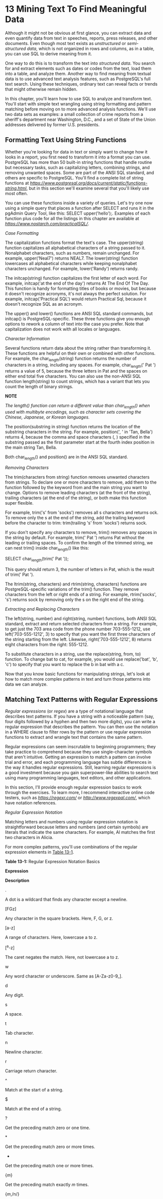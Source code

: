 * 13 Mining Text To Find Meaningful Data


[[../images/common01.jpg]]

Although it might not be obvious at first glance, you can extract data and even quantify data from text in speeches, reports, press releases, and other documents. Even though most text exists as /unstructured/ or /semi-structured data/, which is not organized in rows and columns, as in a table, you can use SQL to derive meaning from it.

One way to do this is to transform the text into /structured data/. You search for and extract elements such as dates or codes from the text, load them into a table, and analyze them. Another way to find meaning from textual data is to use advanced text analysis features, such as PostgreSQL's full text search. Using these techniques, ordinary text can reveal facts or trends that might otherwise remain hidden.

In this chapter, you'll learn how to use SQL to analyze and transform text. You'll start with simple text wrangling using string formatting and pattern matching before moving on to more advanced analysis functions. We'll use two data sets as examples: a small collection of crime reports from a sheriff's department near Washington, D.C., and a set of State of the Union addresses delivered by former U.S. presidents.

** Formatting Text Using String Functions


Whether you're looking for data in text or simply want to change how it looks in a report, you first need to transform it into a format you can use. PostgreSQL has more than 50 built-in string functions that handle routine but necessary tasks, such as capitalizing letters, combining strings, and removing unwanted spaces. Some are part of the ANSI SQL standard, and others are specific to PostgreSQL. You'll find a complete list of string functions at /[[https://www.postgresql.org/docs/current/static/functions-string.html]]/, but in this section we'll examine several that you'll likely use most often.

You can use these functions inside a variety of queries. Let's try one now using a simple query that places a function after SELECT and runs it in the pgAdmin Query Tool, like this: SELECT upper('hello');. Examples of each function plus code for all the listings in this chapter are available at /[[https://www.nostarch.com/practicalSQL/]]/.

 /Case Formatting/


The capitalization functions format the text's case. The upper(string) function capitalizes all alphabetical characters of a string passed to it. Nonalphabet characters, such as numbers, remain unchanged. For example, upper('Neal7') returns NEAL7. The lower(string) function lowercases all alphabetical characters while keeping nonalphabet characters unchanged. For example, lower('Randy') returns randy.

The initcap(string) function capitalizes the first letter of each word. For example, initcap('at the end of the day') returns At The End Of The Day. This function is handy for formatting titles of books or movies, but because it doesn't recognize acronyms, it's not always the perfect solution. For example, initcap('Practical SQL') would return Practical Sql, because it doesn't recognize SQL as an acronym.

The upper() and lower() functions are ANSI SQL standard commands, but initcap() is PostgreSQL-specific. These three functions give you enough options to rework a column of text into the case you prefer. Note that capitalization does not work with all locales or languages.

 /Character Information/


Several functions return data about the string rather than transforming it. These functions are helpful on their own or combined with other functions. For example, the char_length(string) function returns the number of characters in a string, including any spaces. For example, char_length(' Pat ') returns a value of 5, because the three letters in Pat and the spaces on either end total five characters. You can also use the non-ANSI SQL function length(string) to count strings, which has a variant that lets you count the length of binary strings.

*NOTE*

/The length() function can return a different value than char_length() when used with multibyte encodings, such as character sets covering the Chinese, Japanese, or Korean languages./

The position(substring in string) function returns the location of the substring characters in the string. For example, position(', ' in 'Tan, Bella') returns 4, because the comma and space characters (, ) specified in the substring passed as the first parameter start at the fourth index position in the main string Tan, Bella.

Both char_length() and position() are in the ANSI SQL standard.

 /Removing Characters/


The trim(characters from string) function removes unwanted characters from strings. To declare one or more characters to remove, add them to the function followed by the keyword from and the main string you want to change. Options to remove leading characters (at the front of the string), trailing characters (at the end of the string), or both make this function super flexible.

For example, trim('s' from 'socks') removes all s characters and returns ock. To remove only the s at the end of the string, add the trailing keyword before the character to trim: trim(trailing 's' from 'socks') returns sock.

If you don't specify any characters to remove, trim() removes any spaces in the string by default. For example, trim(' Pat ') returns Pat without the leading or trailing spaces. To confirm the length of the trimmed string, we can nest trim() inside char_length() like this:

SELECT char_length(trim(' Pat '));

This query should return 3, the number of letters in Pat, which is the result of trim(' Pat ').

The ltrim(string, characters) and rtrim(string, characters) functions are PostgreSQL-specific variations of the trim() function. They remove characters from the left or right ends of a string. For example, rtrim('socks', 's') returns sock by removing only the s on the right end of the string.

 /Extracting and Replacing Characters/


The left(string, number) and right(string, number) functions, both ANSI SQL standard, extract and return selected characters from a string. For example, to get just the 703 area code from the phone number 703-555-1212, use left('703-555-1212', 3) to specify that you want the first three characters of the string starting from the left. Likewise, right('703-555-1212', 8) returns eight characters from the right: 555-1212.

To substitute characters in a string, use the replace(string, from, to) function. To change bat to cat, for example, you would use replace('bat', 'b', 'c') to specify that you want to replace the b in bat with a c.

Now that you know basic functions for manipulating strings, let's look at how to match more complex patterns in text and turn those patterns into data we can analyze.

** Matching Text Patterns with Regular Expressions


/Regular expressions/ (or /regex/) are a type of notational language that describes text patterns. If you have a string with a noticeable pattern (say, four digits followed by a hyphen and then two more digits), you can write a regular expression that describes the pattern. You can then use the notation in a WHERE clause to filter rows by the pattern or use regular expression functions to extract and wrangle text that contains the same pattern.

Regular expressions can seem inscrutable to beginning programmers; they take practice to comprehend because they use single-character symbols that aren't intuitive. Getting an expression to match a pattern can involve trial and error, and each programming language has subtle differences in the way it handles regular expressions. Still, learning regular expressions is a good investment because you gain superpower-like abilities to search text using many programming languages, text editors, and other applications.

In this section, I'll provide enough regular expression basics to work through the exercises. To learn more, I recommend interactive online code testers, such as /[[https://regexr.com/]]/ or /[[http://www.regexpal.com/]]/, which have notation references.

 /Regular Expression Notation/


Matching letters and numbers using regular expression notation is straightforward because letters and numbers (and certain symbols) are literals that indicate the same characters. For example, Al matches the first two characters in Alicia.

For more complex patterns, you'll use combinations of the regular expression elements in [[file:ch13.xhtml#ch13tab1][Table 13-1]].

*Table 13-1:* Regular Expression Notation Basics

*Expression*

*Description*

.

A dot is a wildcard that finds any character except a newline.

[FGz]

Any character in the square brackets. Here, F, G, or z.

[a-z]

A range of characters. Here, lowercase a to z.

[^a-z]

The caret negates the match. Here, not lowercase a to z.

w

Any word character or underscore. Same as [A-Za-z0-9_].

d

Any digit.

s

A space.

t

Tab character.

n

Newline character.

r

Carriage return character.

^

Match at the start of a string.

$

Match at the end of a string.

?

Get the preceding match zero or one time.

*

Get the preceding match zero or more times.

+

Get the preceding match one or more times.

{/m/}

Get the preceding match exactly /m/ times.

{/m/,/n/}

Get the preceding match between /m/ and /n/ times.

/a/|/b/

The pipe denotes alternation. Find either /a/ or /b/.

( )

Create and report a capture group or set precedence.

(?: )

Negate the reporting of a capture group.

Using these basic regular expressions, you can match various kinds of characters and also indicate how many times and where to match them. For example, placing characters inside square brackets ([]) lets you match any single character or a range. So, [FGz] matches a single F, G, or z, whereas [A-Za-z] will match any uppercase or lowercase letter.

The backslash () precedes a designator for special characters, such as a tab (t), digit (d), or newline (n), which is a line ending character in text files.

There are several ways to indicate how many times to match a character. Placing a number inside curly brackets indicates you want to match it that many times. For example, d{4} matches four digits in a row, and d{1,4} matches a digit between one and four times.

The ?, *, and + characters provide a useful shorthand notation for the number of matches. For example, the plus sign (+) after a character indicates to match it one or more times. So, the expression a+ would find the aa characters in the string aardvark.

Additionally, parentheses indicate a /capture group/, which you can use to specify just a portion of the matched text to display in the query results. This is useful for reporting back just a part of a matched expression. For example, if you were hunting for an HH:MM:SS time format in text and wanted to report only the hour, you could use an expression such as (d{2}):d{2}:d{2}. This looks for two digits (d{2}) of the hour followed by a colon, another two digits for the minutes and a colon, and then the two-digit seconds. By placing the first d{2} inside parentheses, you can extract only those two digits, even though the entire expression matches the full time.

[[file:ch13.xhtml#ch13tab2][Table 13-2]] shows examples of combining regular expressions to capture different portions of the sentence “The game starts at 7 p.m. on May 2, 2019.”

*Table 13-2:* Regular Expression Matching Examples

*Expression*

*What it matches*

*Result*

.+

Any character one or more times

The game starts at 7 p.m. on May 2, 2019.

d{1,2} (?:a.m.|p.m.)

One or two digits followed by a space and /a.m./ or /p.m./ in a noncapture group

7 p.m.

^w+

One or more word characters at the start

The

w+.$

One or more word characters followed by any character at the end

2019.

May|June

Either of the words /May/ or /June/

May

d{4}

Four digits

2019

May d, d{4}

/May/ followed by a space, digit, comma, space, and four digits

May 2, 2019

These results show the usefulness of regular expressions for selecting only the parts of the string that interest us. For example, to find the time, we use the expression d{1,2} (?:a.m.|p.m.) to look for either one or two digits because the time could be a single or double digit followed by a space. Then we look for either a.m. or p.m.; the pipe symbol separating the terms indicates the either-or condition, and placing them in parentheses separates the logic from the rest of the expression. We need the ?: symbol to indicate that we don't want to treat the terms inside the parentheses as a capture group, which would report a.m. or p.m. only. The ?: ensures that the full match will be returned.

You can use any of these regular expressions in pgAdmin by placing the text and regular expression inside the substring(string from pattern) function to return the matched text. For example, to find the four-digit year, use the following query:

SELECT substring('The game starts at 7 p.m. on May 2, 2019.' from 'd{4}');

This query should return 2019, because we specified that the pattern should look for any digit that is four characters long, and 2019 is the only digit in this string that matches these criteria. You can check out sample substring() queries for all the examples in [[file:ch13.xhtml#ch13tab2][Table 13-2]] in the book's code resources at /[[https://www.nostarch.com/practicalSQL/]]/.

The lesson here is that if you can identify a pattern in the text, you can use a combination of regular expression symbols to locate it. This technique is particularly useful when you have repeating patterns in text that you want to turn into a set of data to analyze. Let's practice how to use regular expression functions using a real-world example.

 /Turning Text to Data with Regular Expression Functions/


A sheriff's department in one of the Washington, D.C., suburbs publishes daily reports that detail the date, time, location, and description of incidents the department investigates. These reports would be great to analyze, except they post the information in Microsoft Word documents saved as PDF files, which is not the friendliest format for importing into a database.

If I copy and paste incidents from the PDF into a text editor, the result is blocks of text that look something like [[file:ch13.xhtml#ch13list1][Listing 13-1]]:

➊ 4/16/17-4/17/17
➋ 2100-0900 hrs.
➌ 46000 Block Ashmere Sq.
➍ Sterling
➎ Larceny: ➏The victim reported that a
  bicycle was stolen from their opened
  garage door during the overnight hours.
➐ C0170006614

  04/10/17
  1605 hrs.
  21800 block Newlin Mill Rd.
  Middleburg
  Larceny: A license plate was reported
  stolen from a vehicle.
  SO170006250

/Listing 13-1: Crime reports text/

Each block of text includes dates ➊, times ➋, a street address ➌, city or town ➍, the type of crime ➎, and a description of the incident ➏. The last piece of information is a code ➐ that might be a unique ID for the incident, although we'd have to check with the sheriff's department to be sure. There are slight inconsistencies. For example, the first block of text has two dates (4/16/17-4/17/17) and two times (2100-0900 hrs.), meaning the exact time of the incident is unknown and likely occurred within that time span. The second block has one date and time.

If you compile these reports regularly, you can expect to find some good insights that could answer important questions: Where do crimes tend to occur? Which crime types occur most frequently? Do they happen more often on weekends or weekdays? Before you can start answering these questions, you'll need to extract the text into table columns using regular expressions.

** Creating a Table for Crime Reports


I've collected five of the crime incidents into a file named /crime_reports.csv/ that you can download at /[[https://www.nostarch.com/practicalSQL/]]/. Download the file and save it on your computer. Then use the code in [[file:ch13.xhtml#ch13list2][Listing 13-2]] to build a table that has a column for each data element you can parse from the text using a regular expression.

CREATE TABLE crime_reports (
    crime_id bigserial PRIMARY KEY,
    date_1 timestamp with time zone,
    date_2 timestamp with time zone,
    street varchar(250),
    city varchar(100),
    crime_type varchar(100),
    description text,
    case_number varchar(50),
    original_text text NOT NULL
);

COPY crime_reports (original_text)
FROM '/C:YourDirectory/crime_reports.csv'
WITH (FORMAT CSV, HEADER OFF, QUOTE '"');

/Listing 13-2: Creating and loading the crime_reports table/

Run the CREATE TABLE statement in [[file:ch13.xhtml#ch13list2][Listing 13-2]], and then use COPY to load the text into the column original_text. The rest of the columns will be NULL until we fill them.

When you run SELECT original_text FROM crime_reports; in pgAdmin, the results grid should display five rows and the first several words of each report. When you hover your cursor over any cell, pgAdmin shows all the text in that row, as shown in [[file:ch13.xhtml#ch13fig1][Figure 13-1]].

[[../images/f0218-01.jpg]]

/Figure 13-1: Displaying additional text in the pgAdmin results grid/

Now that you've loaded the text you'll be parsing, let's explore this data using PostgreSQL regular expression functions.

** Matching Crime Report Date Patterns


The first piece of data we want to extract from the report original_text is the date or dates of the crime. Most of the reports have one date, although one has two. The reports also have associated times, and we'll combine the extracted date and time into a timestamp. We'll fill date_1 with the first (or only) date and time in each report. In cases where a second date or second time exists, we'll create a timestamp and add it to date_2.

For extracting data, we'll use the regexp_match(string, pattern) function, which is similar to substring() with a few exceptions. One is that it returns each match as text in an array. Also, if there are no matches, it returns NULL. As you might recall from [[file:ch05.xhtml#ch05][Chapter 5]], arrays are a list of elements; in one exercise, you used an array to pass a list of values into the percentile_cont() function to calculate quartiles. I'll show you how to work with results that come back as an array when we parse the crime reports.

*NOTE*

/The regexp_match() function was introduced in PostgreSQL 10 and is not available in earlier versions./

To start, let's use regexp_match() to find dates in each of the five incidents in crime_reports. The general pattern to match is MM/DD/YY, although there may be one or two digits for both the month and date. Here's a regular expression that matches the pattern:

d{1,2}/d{1,2}/d{2}

In this expression, d{1,2} indicates the month. The numbers inside the curly brackets specify that you want at least one digit and at most two digits. Next, you want to look for a forward slash (/), but because a forward slash can have special meaning in regular expressions, you must /escape/ that character by placing a backslash () in front of it, like this /. Escaping a character in this context simply means we want to treat it as a literal rather than letting it take on special meaning. So, the combination of the backslash and forward slash (/) indicates you want a forward slash.

Another d{1,2} follows for a single- or double-digit day of the month. The expression ends with a second escaped forward slash and d{2} to indicate the two-digit year. Let's pass the expression d{1,2}/d{1,2}/d{2} to regexp_match(), as shown in [[file:ch13.xhtml#ch13list3][Listing 13-3]]:

SELECT crime_id,
       regexp_match(original_text, 'd{1,2}/d{1,2}/d{2}')
FROM crime_reports;

/Listing 13-3: Using regexp_match() to find the first date/

Run that code in pgAdmin, and the results should look like this:

crime_id    regexp_match
--------    ------------
       1    {4/16/17}
       2    {4/8/17}
       3    {4/4/17}
       4    {04/10/17}
       5    {04/09/17}

Note that each row shows the first date listed for the incident, because regexp_match() returns the first match it finds by default. Also note that each date is enclosed in curly brackets. That's PostgreSQL indicating that regexp_match() returns each result in an array, or list of elements. In “Extracting Text from the regexp_match() Result” on [[file:ch13.xhtml#page_224][page 224]], I'll show you how to access those elements from the array. You can also read more about using arrays in PostgreSQL at /[[https://www.postgresql.org/docs/current/static/arrays.html]]/.

** Matching the Second Date When Present


We've successfully extracted the first date from each report. But recall that one of the five incidents has a second date. To find and display all the dates in the text, you must use the related regexp_matches() function and pass in an option in the form of the flag g, as shown in [[file:ch13.xhtml#ch13list4][Listing 13-4]].

SELECT crime_id,
       regexp_matches(original_text, 'd{1,2}/d{1,2}/d{2}', 'g'➊)
FROM crime_reports;

/Listing 13-4: Using the regexp_matches() function with the 'g' flag/

The regexp_matches() function, when supplied the g flag ➊, differs from regexp_match() by returning each match the expression finds as a row in the results rather than returning just the first match.

Run the code again with this revision; you should now see two dates for the incident that has a crime_id of 1, like this:

crime_id    regexp_matches
--------    --------------
       1    {4/16/17}
       1    {4/17/17}
       2    {4/8/17}
       3    {4/4/17}
       4    {04/10/17}
       5    {04/09/17}

Any time a crime report has a second date, we want to load it and the associated time into the date_2 column. Although adding the g flag shows us all the dates, to extract just the second date in a report, we can use the pattern we always see when two dates exist. In [[file:ch13.xhtml#ch13list1][Listing 13-1]], the first block of text showed the two dates separated by a hyphen, like this:

4/16/17-4/17/17

This means you can switch back to regexp_match() and write a regular expression to look for a hyphen followed by a date, as shown in [[file:ch13.xhtml#ch13list5][Listing 13-5]].

SELECT crime_id,
       regexp_match(original_text, '-d{1,2}/d{1,2}/d{2}')
FROM crime_reports;

/Listing 13-5: Using regexp_match() to find the second date/

Although this query finds the second date in the first item (and returns a NULL for the rest), there's an unintended consequence: it displays the hyphen along with it.

crime_id    regexp_match
--------    ------------
       1    {-4/17/17}
       2    
       3    
       4
       5

You don't want to include the hyphen, because it's an invalid format for the timestamp data type. Fortunately, you can specify the exact part of the regular expression you want to return by placing parentheses around it to create a capture group, like this:

-(d{1,2}/d{1,2}/d{1,2})

This notation returns only the part of the regular expression you want. Run the modified query in [[file:ch13.xhtml#ch13list6][Listing 13-6]] to report only the data in parentheses.

SELECT crime_id,
       regexp_match(original_text, '-(d{1,2}/d{1,2}/d{1,2})')
FROM crime_reports;

/Listing 13-6: Using a capture group to return only the date/

The query in [[file:ch13.xhtml#ch13list6][Listing 13-6]] should return just the second date without the leading hyphen, as shown here:

crime_id    regexp_match
--------    ------------
       1    {4/17/17}
       2
       3
       4
       5

The process you've just completed is typical. You start with text to analyze, and then write and refine the regular expression until it finds the data you want. So far, we've created regular expressions to match the first date and a second date, if it exists. Now, let's use regular expressions to extract additional data elements.

** Matching Additional Crime Report Elements


In this section, we'll capture times, addresses, crime type, description, and case number from the crime reports. Here are the expressions for capturing this information:

*First hour /d{2}n(d{4})*

The first hour, which is the hour the crime was committed or the start of the time range, always follows the date in each crime report, like this:

4/16/17-4/17/17
2100-0900 hrs.

To find the first hour, we start with an escaped forward slash and d{2}, which represents the two-digit year preceding the first date (17). The n character indicates the newline because the hour always starts on a new line, and d{4} represents the four-digit hour (2100). Because we just want to return the four digits, we put d{4} inside parentheses as a capture group.

*Second hour /d{2}nd{4}-(d{4})*

If the second hour exists, it will follow a hyphen, so we add a hyphen and another d{4} to the expression we just created for the first hour. Again, the second d{4} goes inside a capture group, because 0900 is the only hour we want to return.

*Street hrs.n(d+ .+(?:Sq.|Plz.|Dr.|Ter.|Rd.))*

In this data, the street always follows the time's hrs. designation and a newline (n), like this:

04/10/17
1605 hrs.
21800 block Newlin Mill Rd.

The street address always starts with some number that varies in length and ends with an abbreviated suffix of some kind. To describe this pattern, we use d+ to match any digit that appears one or more times. Then we specify a space and look for any character one or more times using the dot wildcard and plus sign (.+) notation. The expression ends with a series of terms separated by the alternation pipe symbol that looks like this: (?:Sq.|Plz.|Dr.|Ter.|Rd.). The terms are inside parentheses, so the expression will match one or another of those terms. When we group terms like this, if we don't want the parentheses to act as a capture group, we need to add ?: to negate that effect.

*NOTE*

/In a large data set, it's likely roadway names would end with suffixes beyond the five in our regular expression. After making an initial pass at extracting the street, you can run a query to check for unmatched rows to find additional suffixes to match./

*City (?:Sq.|Plz.|Dr.|Ter.|Rd.)n(w+ w+|w+)n*

Because the city always follows the street suffix, we reuse the terms separated by the alternation symbol we just created for the street. We follow that with a newline (n) and then use a capture group to look for two words or one word (w+ w+|w+) before a final newline, because a town or city name can be more than a single word.

*Crime type n(?:w+ w+|w+)n(.*):*

The type of crime always precedes a colon (the only time a colon is used in each report) and might consist of one or more words, like this:

/--snip--/
Middleburg
Larceny: A license plate was reported
stolen from a vehicle.
SO170006250
/--snip--/

To create an expression that matches this pattern, we follow a newline with a nonreporting capture group that looks for the one- or two-word city. Then we add another newline and match any character that occurs zero or more times before a colon using (.*):.

*Description :s(.+)(?:C0|SO)*

The crime description always comes between the colon after the crime type and the case number. The expression starts with the colon, a space character (s), and then a capture group to find any character that appears one or more times using the .+ notation. The nonreporting capture group (?:C0|SO) tells the program to stop looking when it encounters either C0 or SO, the two character pairs that start each case number (a C followed by a zero, and an S followed by a capital O). We have to do this because the description might have one or more line breaks.

*Case number (?:C0|SO)[0-9]+*

The case number starts with either C0 or SO, followed by a set of digits. To match this pattern, the expression looks for either C0 or SO in a nonreporting capture group followed by any digit from 0 to 9 that occurs one or more times using the [0-9] range notation.

Now let's pass these regular expressions to regexp_match() to see them in action. [[file:ch13.xhtml#ch13list7][Listing 13-7]] shows a sample regexp_match() query that retrieves the case number, first date, crime type, and city:

SELECT
    regexp_match(original_text, '(?:C0|SO)[0-9]+') AS case_number,
    regexp_match(original_text, 'd{1,2}/d{1,2}/d{2}') AS date_1,
    regexp_match(original_text, 'n(?:w+ w+|w+)n(.*):') AS crime_type,
    regexp_match(original_text, '(?:Sq.|Plz.|Dr.|Ter.|Rd.)n(w+ w+|w+)n')
        AS city
FROM crime_reports;

/Listing 13-7: Matching case number, date, crime type, and city/

Run the code, and the results should look like this:

[[../images/prog_page_224.jpg]]

After all that wrangling, we've transformed the text into a structure that is more suitable for analysis. Of course, you would have to include many more incidents to count the frequency of crime type by city or the number of crimes per month to identify any trends.

To load each parsed element into the table's columns, we'll create an UPDATE query. But before you can insert the text into a column, you'll need to learn how to extract the text from the array that regexp_match() returns.

** Extracting Text from the regexp_match() Result


In [[file:ch13.xhtml#ch13lev3sec1][“Matching Crime Report Date Patterns”]] on [[file:ch13.xhtml#page_218][page 218]], I mentioned that regexp_match() returns an array containing text values. Two clues reveal that these are text values. The first is that the data type designation in the column header shows text[] instead of text. The second is that each result is surrounded by curly brackets. [[file:ch13.xhtml#ch13fig2][Figure 13-2]] shows how pgAdmin displays the results of the query in [[file:ch13.xhtml#ch13list7][Listing 13-7]].

[[../images/f0224-01.jpg]]

/Figure 13-2: Array values in the pgAdmin results grid/

The crime_reports columns we want to update are not array types, so rather than passing in the array values returned by regexp_match(), we need to extract the values from the array first. We do this by using array notation, as shown in [[file:ch13.xhtml#ch13list8][Listing 13-8]].

SELECT
    crime_id,
  ➊ (regexp_match(original_text, '(?:C0|SO)[0-9]+'))[1]➋
        AS case_number
FROM crime_reports;

/Listing 13-8: Retrieving a value from within an array/

First, we wrap the regexp_match() function ➊ in parentheses. Then, at the end, we provide a value of 1, which represents the first element in the array, enclosed in square brackets ➋. The query should produce the following results:

crime_id    case_number
--------    -----------
       1    C0170006614
       2    C0170006162
       3    C0170006079
       4    SO170006250
       5    SO170006211

Now the data type designation in the pgAdmin column header should show text instead of text[], and the values are no longer enclosed in curly brackets. We can now insert these values into crime_reports using an UPDATE query.

** Updating the crime_reports Table with Extracted Data


With each element currently available as text, we can update columns in the crime_reports table with the appropriate data from the original crime report. To start, [[file:ch13.xhtml#ch13list9][Listing 13-9]] combines the extracted first date and time into a single timestamp value for the column date_1.

  UPDATE crime_reports
➊ SET date_1 =
  (
    ➋ (regexp_match(original_text, 'd{1,2}/d{1,2}/d{2}'))[1]
        ➌ || ' ' ||
    ➍ (regexp_match(original_text, '/d{2}n(d{4})'))[1]
        ➎ ||' US/Eastern'
➏ )::timestamptz;

  SELECT crime_id,
         date_1,
         original_text
  FROM crime_reports;

/Listing 13-9: Updating the crime_reports date_1 column/

Because the date_1 column is of type timestamp, we must provide an input in that data type. To do that, we'll use the PostgreSQL double-pipe (||) concatenation operator to combine the extracted date and time in a format that's acceptable for timestamp with time zone input. In the SET clause ➊, we start with the regex pattern that matches the first date ➋. Next, we concatenate the date with a space using two single quotes ➌ and repeat the concatenation operator. This step combines the date with a space before connecting it to the regex pattern that matches the time ➍. Then we include the time zone for the Washington, D.C., area by concatenating that at the end of the string ➎ using the US/Eastern designation. Concatenating these elements creates a string in the pattern of MM/DD/YY HHMM TIMEZONE, which is acceptable as a timestamp input. We cast the string to a timestamp with time zone data type ➏ using the PostgreSQL double-colon shorthand and the timestamptz abbreviation.

When you run the UPDATE portion of the code, PostgreSQL should return the message UPDATE 5. Running the SELECT statement in pgAdmin should show the now-filled date_1 column alongside a portion of the original_text column, like this:

[[../images/prog_page_226.jpg]]

At a glance, you can see that date_1 accurately captures the first date and time that appears in the original text and puts it into a useable format that we can analyze. Note that if you're not in the Eastern time zone, the timestamps will instead reflect your pgAdmin client's time zone. As you learned in [[file:ch11.xhtml#lev175][“Setting the Time Zone”]] on [[file:ch11.xhtml#page_178][page 178]], you can use the command SET timezone TO 'US/Eastern'; to change the client to reflect Eastern time.

** Using CASE to Handle Special Instances


You could write an UPDATE statement for each remaining data element, but combining those statements into one would be more efficient. [[file:ch13.xhtml#ch13list10][Listing 13-10]] updates all the crime_reports columns using a single statement while handling inconsistent values in the data.


UPDATE crime_reports
SET date_1➊ =
    (
      (regexp_match(original_text, 'd{1,2}/d{1,2}/d{2}'))[1]
          || ' ' ||
      (regexp_match(original_text, '/d{2}n(d{4})'))[1]
          ||' US/Eastern'
    )::timestamptz,
            
    date_2➋ =
    CASE➌
        WHEN➍ (SELECT regexp_match(original_text, '-(d{1,2}/d{1,2}/d{1,2})') IS NULL➎)
                AND (SELECT regexp_match(original_text, '/d{2}nd{4}-(d{4})') IS NOT NULL➏)
        THEN➐
          ((regexp_match(original_text, 'd{1,2}/d{1,2}/d{2}'))[1]
              || ' ' ||
          (regexp_match(original_text, '/d{2}nd{4}-(d{4})'))[1]
              ||' US/Eastern'
          )::timestamptz
        WHEN➑ (SELECT regexp_match(original_text, '-(d{1,2}/d{1,2}/d{1,2})') IS NOT NULL)
                AND (SELECT regexp_match(original_text, '/d{2}nd{4}-(d{4})') IS NOT NULL)
        THEN
          ((regexp_match(original_text, '-(d{1,2}/d{1,2}/d{1,2})'))[1]
              || ' ' ||
          (regexp_match(original_text, '/d{2}nd{4}-(d{4})'))[1]
              ||' US/Eastern'
          )::timestamptz

        ELSE NULL➒
    END,
    street = (regexp_match(original_text, 'hrs.n(d+ .+(?:Sq.|Plz.|Dr.|Ter.|Rd.))'))[1],
    city = (regexp_match(original_text,
                           '(?:Sq.|Plz.|Dr.|Ter.|Rd.)n(w+ w+|w+)n'))[1],
    crime_type = (regexp_match(original_text, 'n(?:w+ w+|w+)n(.*):'))[1],
    description = (regexp_match(original_text, ':s(.+)(?:C0|SO)'))[1],
    case_number = (regexp_match(original_text, '(?:C0|SO)[0-9]+'))[1];

/Listing 13-10: Updating all crime_reports columns/

This UPDATE statement might look intimidating, but it's not if we break it down by column. First, we use the same code from [[file:ch13.xhtml#ch13list9][Listing 13-9]] to update the date_1 column ➊. But to update date_2 ➋, we need to account for the inconsistent presence of a second date and time. In our limited data set, there are three possibilities:

1. A second hour exists but not a second date. This occurs when a report covers a range of hours on one date.

2. A second date and second hour exist. This occurs when a report covers more than one date.

3. Neither a second date nor a second hour exists.

To insert the correct value in date_2 for each scenario, we use the CASE statement syntax you learned in [[file:ch12.xhtml#lev216][“Reclassifying Values with CASE”]] on [[file:ch12.xhtml#page_207][page 207]] to test for each possibility. After the CASE keyword ➌, we use a series of WHEN ... THEN statements to check for the first two conditions and provide the value to insert; if neither condition exists, we use an ELSE keyword to provide a NULL.

The first WHEN statement ➍ checks whether regexp_match() returns a NULL ➎ for the second date and a value for the second hour (using IS NOT NULL ➏). If that condition evaluates as true, the THEN statement ➐ concatenates the first date with the second hour to create a timestamp for the update.

The second WHEN statement ➑ checks that regexp_match() returns a value for the second hour and second date. If true, the THEN statement concatenates the second date with the second hour to create a timestamp.

If neither of the two WHEN statements returns true, the ELSE statement ➒ provides a NULL for the update because there is only a first date and first time.

*NOTE*

/The WHEN statements handle the possibilities that exist in our small sample data set. If you are working with more data, you might need to handle additional variations, such as a second date but not a second time./

When we run the full query in [[file:ch13.xhtml#ch13list10][Listing 13-10]], PostgreSQL should report UPDATE 5. Success! Now that we've updated all the columns with the appropriate data while accounting for elements that have additional data, we can examine all the columns of the table and find the parsed elements from original_text. [[file:ch13.xhtml#ch13list11][Listing 13-11]] queries four of the columns:

SELECT date_1,
       street,
       city,
       crime_type
FROM crime_reports;

/Listing 13-11: Viewing selected crime data/

The results of the query should show a nicely organized set of data that looks something like this:

[[../images/prog_page_228.jpg]]

You've successfully transformed raw text into a table that can answer questions and reveal storylines about crime in this area.

** The Value of the Process


Writing regular expressions and coding a query to update a table can take time, but there is value to identifying and collecting data this way. In fact, some of the best data sets you'll encounter are those you build yourself. Everyone can download the same data sets, but the ones you build are yours alone. You get to be first person to find and tell the story behind the data.

Also, after you set up your database and queries, you can use them again and again. In this example, you could collect crime reports every day (either by hand or by automating downloads using a programming language such as Python) for an ongoing data set that you can mine continually for trends.

In the next section, we'll finish our exploration of regular expressions using additional PostgreSQL functions.

 /Using Regular Expressions with WHERE/


You've filtered queries using LIKE and ILIKE in WHERE clauses. In this section, you'll learn to use regular expressions in WHERE clauses so you can perform more complex matches.

We use a tilde (~) to make a case-sensitive match on a regular expression and a tilde-asterisk (~*) to perform a case-insensitive match. You can negate either expression by adding an exclamation point in front. For example, !~* indicates to /not/ match a regular expression that is case-insensitive. [[file:ch13.xhtml#ch13list12][Listing 13-12]] shows how this works using the 2010 Census table us_counties_2010 from previous exercises:

  SELECT geo_name
  FROM us_counties_2010
➊ WHERE geo_name ~* '(.+lade.+|.+lare.+)'
  ORDER BY geo_name;

  SELECT geo_name
  FROM us_counties_2010
➋ WHERE geo_name ~* '.+ash.+' AND geo_name !~ 'Wash.+'
  ORDER BY geo_name;

/Listing 13-12: Using regular expressions in a WHERE clause/

The first WHERE clause ➊ uses the tilde-asterisk (~*) to perform a case-insensitive match on the regular expression (.+lade.+|.+lare.+) to find any county names that contain either the letters lade or lare between other characters. The results should show eight rows:

geo_name
-------------------
Bladen County
Clare County
Clarendon County
Glades County
Langlade County
Philadelphia County
Talladega County
Tulare County

As you can see, the county names include the letters lade or lare between other characters.

The second WHERE clause ➋ uses the tilde-asterisk (~*) as well as a negated tilde (!~) to find county names containing the letters ash but excluding those starting with Wash. This query should return the following:

geo_name
--------------
Nash County
Wabash County
Wabash County
Wabasha County

All four counties in this output have names that contain the letters ash but don't start with Wash.

These are fairly simple examples, but you can do more complex matches using regular expressions that you wouldn't be able to perform with the wildcards available with just LIKE and ILIKE.

 /Additional Regular Expression Functions/


Let's look at three more regular expression functions you might find useful when working with text. [[file:ch13.xhtml#ch13list13][Listing 13-13]] shows several regular expression functions that replace and split text:

➊ SELECT regexp_replace('05/12/2018', 'd{4}', '2017');

➋ SELECT regexp_split_to_table('Four,score,and,seven,years,ago', ',');

➌ SELECT regexp_split_to_array('Phil Mike Tony Steve', ',');

/Listing 13-13: Regular expression functions to replace and split text/

The regexp_replace(string, pattern, replacement text) function lets you substitute a matched pattern with replacement text. In the example at ➊, we're searching the date string 05/12/2018 for any set of four digits in a row using d{4}. When found, we replace them with the replacement text 2017. The result of that query is 05/12/2017 returned as text.

The regexp_split_to_table(string, pattern) function splits delimited text into rows. [[file:ch13.xhtml#ch13list13][Listing 13-13]] uses this function to split the string 'Four,score,and,seven,years,ago' on commas ➋, resulting in a set of rows that has one word in each row:

regexp_split_to_table
---------------------
Four
score
and
seven
years
ago

Keep this function in mind as you tackle the “Try It Yourself” exercises at the end of the chapter.

The regexp_split_to_array(string, pattern) function splits delimited text into an array. The example splits the string Phil Mike Tony Steve on spaces ➌, returning a text array that should look like this in pgAdmin:

regexp_split_to_array
----------------------
{Phil,Mike,Tony,Steve}

The text[] notation in pgAdmin's column header along with curly brackets around the results confirms that this is indeed an array type, which provides another means of analysis. For example, you could then use a function such as array_length() to count the number of words, as shown in [[file:ch13.xhtml#ch13list14][Listing 13-14]].

SELECT array_length(regexp_split_to_array('Phil Mike Tony Steve', ' '), 1);

/Listing 13-14: Finding an array length/

The query should return 4 because four elements are in this array. You can read more about array_length() and other array functions at /[[https://www.postgresql.org/docs/current/static/functions-array.html]]/.

** Full Text Search in PostgreSQL


PostgreSQL comes with a powerful full text search engine that gives you more options when searching for information in large amounts of text. You're familiar with Google or other web search engines and similar technology that powers search on news websites or research databases, such as LexisNexis. Although the implementation and capability of full text search demands several chapters, here I'll walk you through a simple example of setting up a table for text search and functions for searching using PostgreSQL.

For this example, I assembled 35 speeches by former U.S. presidents who served after World War II through the Gerald R. Ford administration. Consisting mostly of State of the Union addresses, these public texts are available through the Internet Archive at /[[https://archive.org/]]/ and the University of California's American Presidency Project at /[[http://www.presidency.ucsb.edu/ws/index.php/]]/. You can find the data in the /sotu-1946-1977.csv/ file along with the book's resources at /[[https://www.nostarch.com/practicalSQL/]]/.

Let's start with the data types unique to full text search.

 /Text Search Data Types/


PostgreSQL's implementation of text search includes two data types. The tsvector data type represents the text to be searched and to be stored in an optimized form. The tsquery data type represents the search query terms and operators. Let's look at the details of both.

** Storing Text as Lexemes with tsvector


The tsvector data type reduces text to a sorted list of /lexemes/, which are units of meaning in language. Think of lexemes as words without the variations created by suffixes. For example, the tsvector format would store the words /washes/, /washed/, and /washing/ as the lexeme /wash/ while noting each word's position in the original text. Converting text to tsvector also removes small /stop words/ that usually don't play a role in search, such as /the/ or /it/.

To see how this data type works, let's convert a string to tsvector format. [[file:ch13.xhtml#ch13list15][Listing 13-15]] uses the PostgreSQL search function to_tsvector(), which normalizes the text “I am walking across the sitting room to sit with you” to lexemes:

SELECT to_tsvector('I am walking across the sitting room to sit with you.');

/Listing 13-15: Converting text to tsvector data/

Execute the code, and it should return the following output in tsvector format:

'across':4 'room':7 'sit':6,9 'walk':3

The to_tsvector() function reduces the number of words from eleven to four, eliminating words such as /I/, /am/, and /the/, which are not helpful search terms. The function removes suffixes, changing /walking/ to /walk/ and /sitting/ to /sit/. It also orders the words alphabetically, and the number following each colon indicates its position in the original string, taking stop words into account. Note that /sit/ is recognized as being in two positions, one for /sitting/ and one for /sit/.

** Creating the Search Terms with tsquery


The tsquery data type represents the full text search query, again optimized as lexemes. It also provides operators for controlling the search. Examples of operators include the ampersand (&) for AND, the pipe symbol (|) for OR, and the exclamation point (!) for NOT. A special <-> operator lets you search for adjacent words or words a certain distance apart.

[[file:ch13.xhtml#ch13list16][Listing 13-16]] shows how the to_tsquery() function converts search terms to the tsquery data type.

SELECT to_tsquery('walking & sitting');

/Listing 13-16: Converting search terms to tsquery data/

After running the code, you should see that the resulting tsquery data type has normalized the terms into lexemes, which match the format of the data to search:

'walk' & 'sit'

Now you can use terms stored as tsquery to search text optimized as tsvector.

** Using the @@ Match Operator for Searching


With the text and search terms converted to the full text search data types, you can use the double at sign (@@) match operator to check whether a query matches text. The first query in [[file:ch13.xhtml#ch13list17][Listing 13-17]] uses to_tsquery() to search for the words /walking/ and /sitting/, which we combine with the & operator. It returns a Boolean value of true because both /walking/ and /sitting/ are present in the text converted by to_tsvector().

SELECT to_tsvector('I am walking across the sitting room') @@ to_tsquery('walking & sitting');
SELECT to_tsvector('I am walking across the sitting room') @@ to_tsquery('walking & running');

/Listing 13-17: Querying a tsvector type with a tsquery/

However, the second query returns false because both /walking/ and /running/ are not present in the text. Now let's build a table for searching the speeches.

 /Creating a Table for Full Text Search/


Let's start by creating a table to hold the speech text. The code in [[file:ch13.xhtml#ch13list18][Listing 13-18]] creates and fills president_speeches so it contains a column for the original speech text as well as a column of type tsvector. The reason is that we need to convert the original speech text into that tsvector column to optimize it for searching. We can't easily do that conversion during import, so let's handle that as a separate step. Be sure to change the file path to match the location of your saved CSV file:

CREATE TABLE president_speeches (
    sotu_id serial PRIMARY KEY,
    president varchar(100) NOT NULL,
    title varchar(250) NOT NULL,
    speech_date date NOT NULL,
    speech_text text NOT NULL,
    search_speech_text tsvector
);

COPY president_speeches (president, title, speech_date, speech_text)
FROM '/C:YourDirectory/sotu-1946-1977.csv'
WITH (FORMAT CSV, DELIMITER '|', HEADER OFF, QUOTE '@');

/Listing 13-18: Creating and filling the president_speeches table/

After executing the query, run SELECT * FROM president_speeches; to see the data. In pgAdmin, hover your mouse over any cell to see extra words not visible in the results grid. You should see a sizeable amount of text in each row of the speech_text column.

Next, we copy the contents of speech_text to the tsvector column search_speech_text and transform it to that data type at the same time. The UPDATE query in [[file:ch13.xhtml#ch13list19][Listing 13-19]] handles the task:

  UPDATE president_speeches
➊ SET search_speech_text = to_tsvector('english', speech_text);

/Listing 13-19: Converting speeches to tsvector in the search_speech_text column/

The SET clause ➊ fills search_speech_text with the output of to_tsvector(). The first argument in the function specifies the language for parsing the lexemes. We're using the default of english here, but you can substitute spanish, german, french, or whatever language you want to use (some languages may require you to find and install additional dictionaries). The second argument is the name of the input column. Run the code to fill the column.

Finally, we want to index the search_speech_text column to speed up searches. You learned about indexing in [[file:ch07.xhtml#ch07][Chapter 7]], which focused on PostgreSQL's default index type, B-Tree. For full text search, the PostgreSQL documentation recommends using the /Generalized Inverted Index/ (/GIN/; see /[[https://www.postgresql.org/docs/current/static/textsearch-indexes.html]]/). You can add a GIN index using CREATE INDEX in [[file:ch13.xhtml#ch13list20][Listing 13-20]]:

CREATE INDEX search_idx ON president_speeches USING gin(search_speech_text);

/Listing 13-20: Creating a GIN index for text search/

The GIN index contains an entry for each lexeme and its location, allowing the database to find matches more quickly.

*NOTE*

/Another way to set up a column for search is to create an index on a text column using the to_tsvector() function. See/ [[https://www.postgresql.org/docs/current/static/textsearch-tables.html]] /for details/.

Now you're ready to use search functions.

 /Searching Speech Text/


Thirty-two years' worth of presidential speeches is fertile ground for exploring history. For example, the query in [[file:ch13.xhtml#ch13list21][Listing 13-21]] lists the speeches in which the president mentioned Vietnam:

  SELECT president, speech_date
  FROM president_speeches
➊ WHERE search_speech_text @@ to_tsquery('Vietnam')
  ORDER BY speech_date;

/Listing 13-21: Finding speeches containing the word/ Vietnam

In the WHERE clause, the query uses the double at sign (@@) match operator ➊ between the search_speech_text column (of data type tsvector) and the query term /Vietnam/, which to_tsquery() transforms into tsquery data. The results should list 10 speeches, showing that the first mention of Vietnam came up in a 1961 special message to Congress by John F. Kennedy and became a recurring topic starting in 1966 as America's involvement in the Vietnam War escalated.

president            speech_date
-----------------    -----------
John F. Kennedy      1961-05-25
Lyndon B. Johnson    1966-01-12
Lyndon B. Johnson    1967-01-10
Lyndon B. Johnson    1968-01-17
Lyndon B. Johnson    1969-01-14
Richard M. Nixon     1970-01-22
Richard M. Nixon     1972-01-20
Richard M. Nixon     1973-02-02
Gerald R. Ford       1975-01-15
Gerald R. Ford       1977-01-12

Before we try more searches, let's add a method for showing the location of our search term in the text.

** Showing Search Result Locations


To see where our search terms appear in text, we can use the ts_headline() function. It displays one or more highlighted search terms surrounded by adjacent words. Options for this function give you flexibility in how to format the display. [[file:ch13.xhtml#ch13list22][Listing 13-22]] highlights how to display a search for a specific instance of /Vietnam/ using ts_headline():

SELECT president,
       speech_date,
     ➊ ts_headline(speech_text, to_tsquery('Vietnam'),
                 ➋ 'StartSel = <,
                    StopSel = >,
                    MinWords=5,
                    MaxWords=7,
                    MaxFragments=1')
FROM president_speeches
WHERE search_speech_text @@ to_tsquery('Vietnam');

/Listing 13-22: Displaying search results with ts_headline()/

To declare ts_headline() ➊, we pass the original speech_text column rather than the tsvector column we used in the search and relevance functions as the first argument. Then, as the second argument, we pass a to_tsquery() function that specifies the word to highlight. We follow this with a third argument that lists optional formatting parameters ➋ separated by commas. Here, we specify the characters to identify the start and end of the highlighted word (StartSel and StopSel). We also set the minimum and maximum number of words to display (MinWords and MaxWords), plus the maximum number of fragments to show using MaxFragments. These settings are optional, and you can adjust them according to your needs.

The results of this query should show at most seven words per speech, highlighting the word /Vietnam/:

[[../images/prog_page_235.jpg]]

Using this technique, we can quickly see the context of the term we searched. You might also use this function to provide flexible display options for a search feature on a web application. Let's continue trying forms of searches.

** Using Multiple Search Terms


As another example, we could look for speeches in which a president mentioned the word /transportation/ but didn't discuss /roads/. We might want to do this to find speeches that focused on broader policy rather than a specific roads program. To do this, we use the syntax in [[file:ch13.xhtml#ch13list23][Listing 13-23]]:

  SELECT president,
       speech_date
     ➊ ts_headline(speech_text, to_tsquery('transportation & !roads'),
                   'StartSel = <,
                    StopSel = >,
                    MinWords=5,
                    MaxWords=7,
                    MaxFragments=1')
  FROM president_speeches
➋ WHERE search_speech_text @@ to_tsquery('transportation & !roads');

/Listing 13-23: Finding speeches with the word/ transportation /but not/ roads

Again, we use ts_headline() ➊ to highlight the terms our search finds. In the to_tsquery() function in the WHERE clause ➋, we pass transportation and roads, combining them with the ampersand (&) operator. We use the exclamation point (!) in front of roads to indicate that we want speeches that do not contain this word. This query should find eight speeches that fit the criteria. Here are the first four rows:

[[../images/prog_page_236.jpg]]

Notice that the highlighted words in the ts_headline column include transportation and transport. The reason is that the to_tsquery() function converted transportation to the lexeme transport for the search term. This database behavior is extremely useful in helping to find relevant related words.

** Searching for Adjacent Words


Finally, we'll use the distance (<->) operator, which consists of a hyphen between the less than and greater than signs, to find adjacent words. Alternatively, you can place a number between the signs to find terms that many words apart. For example, [[file:ch13.xhtml#ch13list24][Listing 13-24]] searches for any speeches that include the word /military/ immediately followed by /defense/:

SELECT president,
       speech_date,
       ts_headline(speech_text, to_tsquery('military <-> defense'),
                   'StartSel = <,
                    StopSel = >,
                    MinWords=5,
                    MaxWords=7,
                    MaxFragments=1')
FROM president_speeches
WHERE search_speech_text @@ to_tsquery('military <-> defense');

/Listing 13-24: Finding speeches where/ defense /follows/ military

This query should find four speeches, and because to_tsquery() converts the search terms to lexemes, the words identified in the speeches should include plurals, such as /military defenses/. The following shows the four speeches that have the adjacent terms:

[[../images/prog_page_237.jpg]]

If you changed the query terms to military <2> defense, the database would return matches where the terms are exactly two words apart, as in the phrase “our military and defense commitments.”

 /Ranking Query Matches by Relevance/


You can also rank search results by relevance using two of PostgreSQL's full text search functions. These functions are helpful when you're trying to understand which piece of text, or speech in this case, is most relevant to your particular search terms.

One function, ts_rank(), generates a rank value (returned as a variable-precision real data type) based on how often the lexemes you're searching for appear in the text. The other function, ts_rank_cd(), considers how close the lexemes searched are to each other. Both functions can take optional arguments to take into account document length and other factors. The rank value they generate is an arbitrary decimal that's useful for sorting but doesn't have any inherent meaning. For example, a value of 0.375 generated during one query isn't directly comparable to the same value generated during a different query.

As an example, [[file:ch13.xhtml#ch13list25][Listing 13-25]] uses ts_rank() to rank speeches containing all the words /war/, /security/, /threat/, and /enemy/:

  SELECT president,
         speech_date,
       ➊ ts_rank(search_speech_text,
                 to_tsquery('war & security & threat & enemy')) AS score
  FROM president_speeches
➋ WHERE search_speech_text @@ to_tsquery('war & security & threat & enemy')
  ORDER BY score DESC/
  LIMIT 5

/Listing 13-25: Scoring relevance with ts_rank()/

In this query, the ts_rank() function ➊ takes two arguments: the search_speech_text column and the output of a to_tsquery() function containing the search terms. The output of the function receives the alias score. In the WHERE clause ➋ we filter the results to only those speeches that contain the search terms specified. Then we order the results in score in descending order and return just five of the highest-ranking speeches. The results should be as follows:

president               speech_date    score
--------------------    -----------    ---------
Harry S. Truman         1946-01-21      0.257522
Lyndon B. Johnson       1968-01-17      0.186296
Dwight D. Eisenhower    1957-01-10      0.140851
Harry S. Truman         1952-01-09     0.0982469
Richard M. Nixon        1972-01-20     0.0973585

Harry S. Truman's 1946 State of the Union message, just four months after the end of World War II, contains the words /war/, /security/, /threat/, and /enemy/ more often than the other speeches. However, it also happens to be the longest speech in the table (which you can determine by using char_length(), as you learned earlier in the chapter). The length of the speeches influences these rankings because ts_rank() factors in the number of matching terms in a given text. Lyndon B. Johnson's 1968 State of the Union address, delivered at the height of the Vietnam War, comes in second.

It would be ideal to compare frequencies between speeches of identical lengths to get a more accurate ranking, but this isn't always possible. However, we can factor in the length of each speech by adding a normalization code as a third parameter of the ts_rank() function, as shown in [[file:ch13.xhtml#ch13list26][Listing 13-26]]:

SELECT president,
       speech_date,
       ts_rank(search_speech_text,
               to_tsquery('war & security & threat & enemy'), 2➊)::numeric
               AS score
FROM president_speeches
WHERE search_speech_text @@ to_tsquery('war & security & threat & enemy')
ORDER BY score DESC
LIMIT 5;

/Listing 13-26: Normalizing ts_rank() by speech length/

Adding the optional code 2 ➊ instructs the function to divide the score by the length of the data in the search_speech_text column. This quotient then represents a score normalized by the document length, giving an apples-to-apples comparison among the speeches. The PostgreSQL documentation at /[[https://www.postgresql.org/docs/current/static/textsearch-controls.html]]/ lists all the options available for text search, including using the document length and dividing by the number of unique words.

After running the code in [[file:ch13.xhtml#ch13list26][Listing 13-26]], the rankings should change:

president               speech_date    score
--------------------    -----------    ------------
Lyndon B. Johnson       1968-01-17     0.0000728288
Dwight D. Eisenhower    1957-01-10     0.0000633609
Richard M. Nixon        1972-01-20     0.0000497998
Harry S. Truman         1952-01-09     0.0000365366
Dwight D. Eisenhower    1958-01-09     0.0000355315

In contrast to the ranking results in [[file:ch13.xhtml#ch13list25][Listing 13-25]], Johnson's 1968 speech now tops the rankings, and Truman's 1946 message falls out of the top five. This might be a more meaningful ranking than the first sample output, because we normalized it by length. But four of the five top-ranked speeches are the same between the two sets, and you can be reasonably certain that each of these four is worthy of closer examination to understand more about wartime presidential speeches.

** Wrapping Up


Far from being boring, text offers abundant opportunities for data analysis. In this chapter, you've learned valuable techniques for turning ordinary text into data you can extract, quantify, search, and rank. In your work or studies, keep an eye out for routine reports that have facts buried inside chunks of text. You can use regular expressions to dig them out, turn them into structured data, and analyze them to find trends. You can also use search functions to analyze the text.

In the next chapter, you'll learn how PostgreSQL can help you analyze geographic information.


*TRY IT YOURSELF*

Use your new text-wrangling skills to tackle these tasks:

1. The style guide of a publishing company you're writing for wants you to avoid commas before suffixes in names. But there are several names like Alvarez, Jr. and Williams, Sr. in your database. Which functions can you use to remove the comma? Would a regular expression function help? How would you capture just the suffixes to place them into a separate column?

2. Using any one of the State of the Union addresses, count the number of unique words that are five characters or more. (Hint: You can use regexp_split_to_table() in a subquery to create a table of words to count.) Bonus: Remove commas and periods at the end of each word.

3. Rewrite the query in [[file:ch13.xhtml#ch13list25][Listing 13-25]] using the ts_rank_cd() function instead of ts_rank(). According to the PostgreSQL documentation, ts_rank_cd() computes cover density, which takes into account how close the lexeme search terms are to each other. Does using the ts_rank_cd() function significantly change the results?


\_date,\\
       ts\_rank(search\_speech\_text,\\
               to\_tsquery('war & security & threat & enemy'), 2➊)::numeric\\
               AS score\\
FROM president\_speeches\\
WHERE search\_speech\_text @@ to\_tsquery('war & security & threat & enemy')\\
ORDER BY score DESC\\
LIMIT 5;

/Listing 13-26: Normalizing ts\_rank() by speech length/

Adding the optional code 2 ➊ instructs the function to divide the score by the length of the data in the search\_speech\_text column. This quotient then represents a score normalized by the document length, giving an apples-to-apples comparison among the speeches. The PostgreSQL documentation at /[[https://www.postgresql.org/docs/current/static/textsearch-controls.html]]/ lists all the options available for text search, including using the document length and dividing by the number of unique words.

After running the code in [[file:ch13.xhtml#ch13list26][Listing 13-26]], the rankings should change:

president               speech\_date    score\\
--------------------    -----------    ------------\\
Lyndon B. Johnson       1968-01-17     0.0000728288\\
Dwight D. Eisenhower    1957-01-10     0.0000633609\\
Richard M. Nixon        1972-01-20     0.0000497998\\
Harry S. Truman         1952-01-09     0.0000365366\\
Dwight D. Eisenhower    1958-01-09     0.0000355315

In contrast to the ranking results in [[file:ch13.xhtml#ch13list25][Listing 13-25]], Johnson's 1968 speech now tops the rankings, and Truman's 1946 message falls out of the top five. This might be a more meaningful ranking than the first sample output, because we normalized it by length. But four of the five top-ranked speeches are the same between the two sets, and you can be reasonably certain that each of these four is worthy of closer examination to understand more about wartime presidential speeches.

**** Wrapping Up
    :PROPERTIES:
    :CUSTOM_ID: lev234
    :CLASS: h3
    :END:

Far from being boring, text offers abundant opportunities for data analysis. In this chapter, you've learned valuable techniques for turning ordinary text into data you can extract, quantify, search, and rank. In your work or studies, keep an eye out for routine reports that have facts buried inside chunks of text. You can use regular expressions to dig them out, turn them into structured data, and analyze them to find trends. You can also use search functions to analyze the text.

In the next chapter, you'll learn how PostgreSQL can help you analyze geographic information.

<<ch13sb1>>
*TRY IT YOURSELF*

Use your new text-wrangling skills to tackle these tasks:

1. The style guide of a publishing company you're writing for wants you to avoid commas before suffixes in names. But there are several names like Alvarez, Jr. and Williams, Sr. in your database. Which functions can you use to remove the comma? Would a regular expression function help? How would you capture just the suffixes to place them into a separate column?

2. Using any one of the State of the Union addresses, count the number of unique words that are five characters or more. (Hint: You can use regexp\_split\_to\_table() in a subquery to create a table of words to count.) Bonus: Remove commas and periods at the end of each word.

3. Rewrite the query in [[file:ch13.xhtml#ch13list25][Listing 13-25]] using the ts\_rank\_cd() function instead of ts\_rank(). According to the PostgreSQL documentation, ts\_rank\_cd() computes cover density, which takes into account how close the lexeme search terms are to each other. Does using the ts\_rank\_cd() function significantly change the results?


